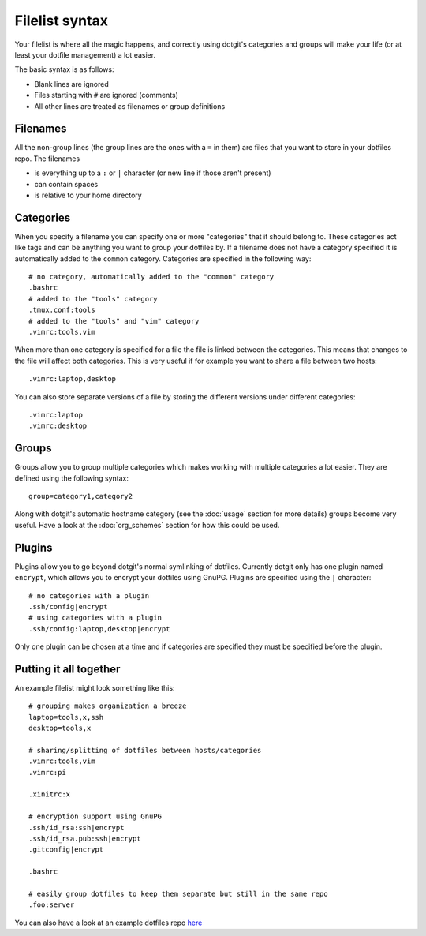 ===============
Filelist syntax
===============

Your filelist is where all the magic happens, and correctly using dotgit's
categories and groups will make your life (or at least your dotfile management)
a lot easier.

The basic syntax is as follows:

* Blank lines are ignored
* Files starting with ``#`` are ignored (comments)
* All other lines are treated as filenames or group definitions

Filenames
==========

All the non-group lines (the group lines are the ones with a ``=`` in them) are
files that you want to store in your dotfiles repo. The filenames

* is everything up to a ``:`` or ``|`` character (or new line if those aren't
  present)
* can contain spaces
* is relative to your home directory

Categories
==========

When you specify a filename you can specify one or more "categories" that it
should belong to. These categories act like tags and can be anything you want
to group your dotfiles by. If a filename does not have a category specified it
is automatically added to the ``common`` category. Categories are specified in
the following way::

   # no category, automatically added to the "common" category
   .bashrc
   # added to the "tools" category
   .tmux.conf:tools
   # added to the "tools" and "vim" category
   .vimrc:tools,vim

When more than one category is specified for a file the file is linked between
the categories. This means that changes to the file will affect both
categories. This is very useful if for example you want to share a file between
two hosts::

   .vimrc:laptop,desktop

You can also store separate versions of a file by storing the different
versions under different categories::

   .vimrc:laptop
   .vimrc:desktop

Groups
======

Groups allow you to group multiple categories which makes working with multiple
categories a lot easier. They are defined using the following syntax::

   group=category1,category2

Along with dotgit's automatic hostname category (see the :doc:`usage` section
for more details) groups become very useful. Have a look at the
:doc:`org_schemes` section for how this could be used.

Plugins
=======

Plugins allow you to go beyond dotgit's normal symlinking of dotfiles.
Currently dotgit only has one plugin named ``encrypt``, which allows you to
encrypt your dotfiles using GnuPG. Plugins are specified using the ``|``
character::

   # no categories with a plugin
   .ssh/config|encrypt
   # using categories with a plugin
   .ssh/config:laptop,desktop|encrypt

Only one plugin can be chosen at a time and if categories are specified they
must be specified before the plugin.

Putting it all together
=======================

An example filelist might look something like this::

   # grouping makes organization a breeze
   laptop=tools,x,ssh
   desktop=tools,x

   # sharing/splitting of dotfiles between hosts/categories
   .vimrc:tools,vim
   .vimrc:pi

   .xinitrc:x

   # encryption support using GnuPG
   .ssh/id_rsa:ssh|encrypt
   .ssh/id_rsa.pub:ssh|encrypt
   .gitconfig|encrypt

   .bashrc

   # easily group dotfiles to keep them separate but still in the same repo
   .foo:server

You can also have a look at an example dotfiles repo
`here <https://github.com/kobus-v-schoor/dotgit-dotfiles>`_
